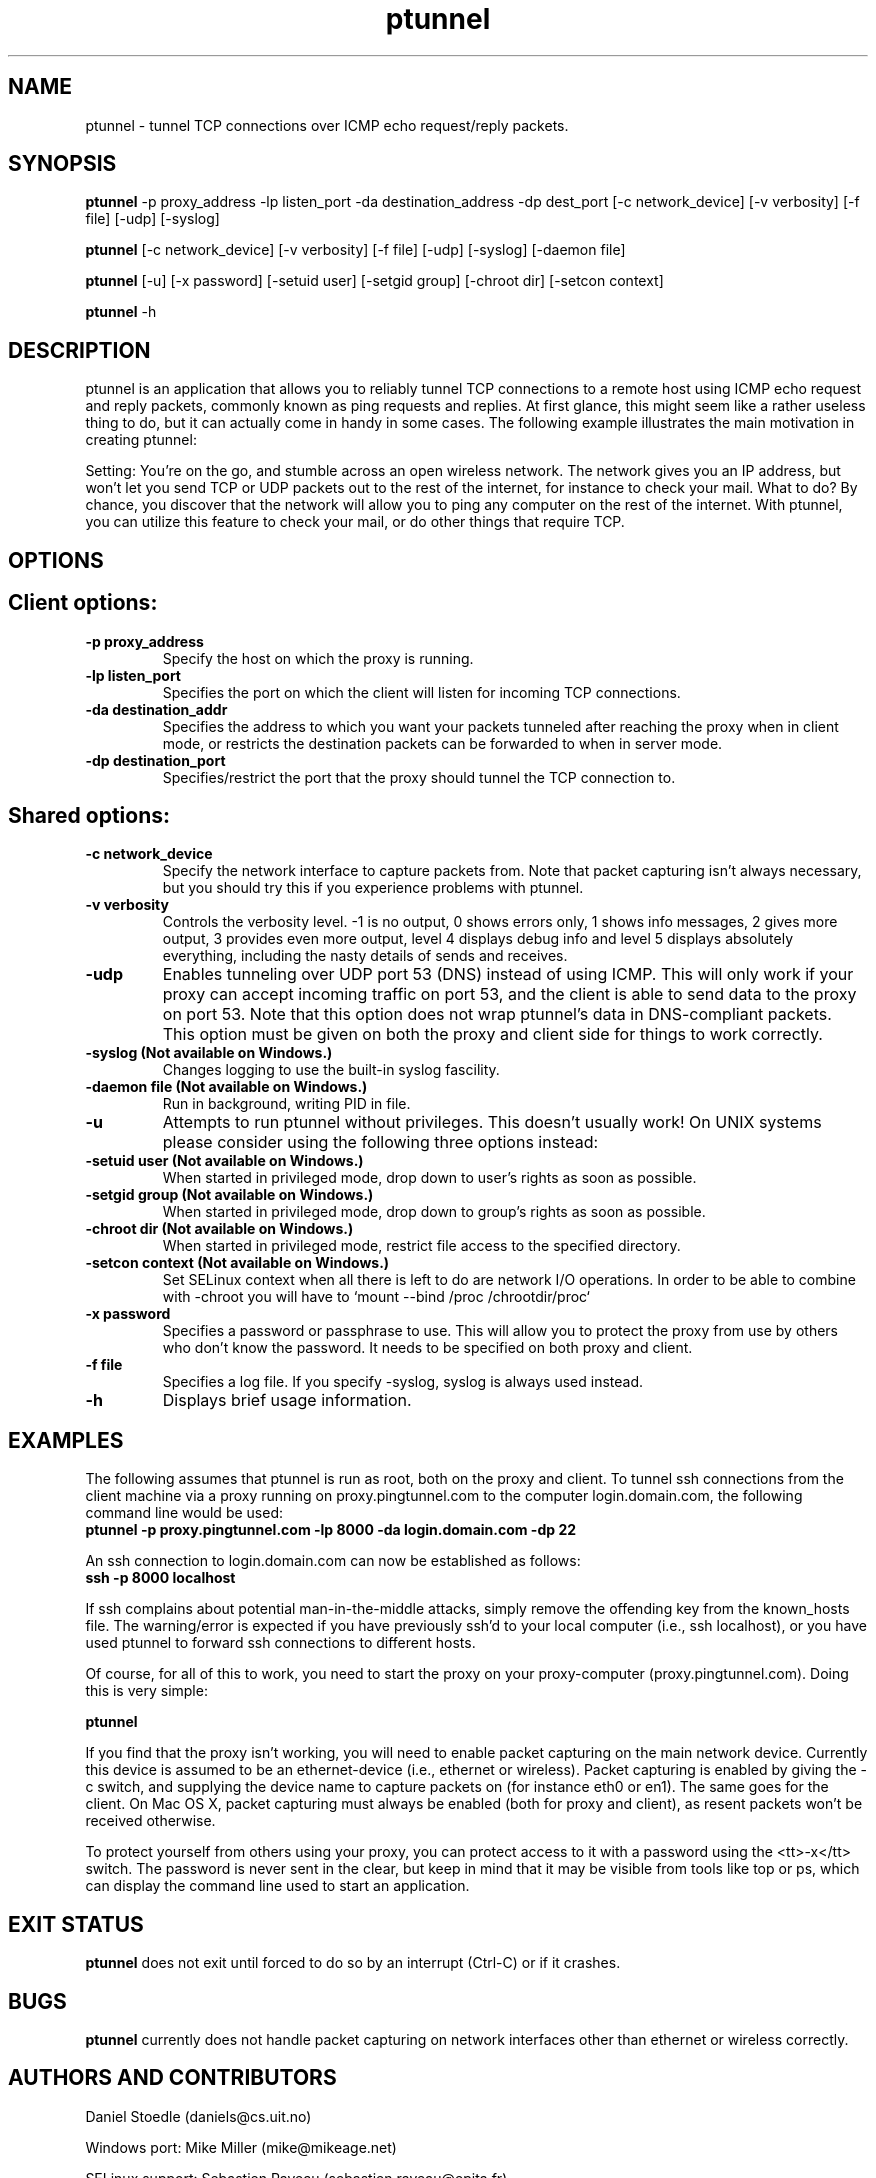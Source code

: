 .TH ptunnel 8  "September 5, 2011" "Version 0.72" "Yellow Lemon Software"
.SH NAME
ptunnel \- tunnel TCP connections over ICMP echo request/reply packets.
.SH SYNOPSIS
.B ptunnel
\-p proxy_address \-lp listen_port \-da destination_address \-dp dest_port [\-c network_device] [\-v verbosity] [\-f file] [\-udp] [\-syslog]

.B ptunnel
[\-c network_device] [\-v verbosity] [\-f file] [\-udp] [\-syslog] [\-daemon file]

.B ptunnel
[\-u] [\-x password] [\-setuid user] [\-setgid group] [\-chroot dir] [\-setcon context]

.B ptunnel
\-h
.SH DESCRIPTION
ptunnel is an application that allows you to reliably tunnel TCP connections to a remote host using ICMP echo request and reply packets, commonly known as ping requests and replies. At first glance, this might seem like a rather useless thing to do, but it can actually come in handy in some cases. The following example illustrates the main motivation in creating ptunnel:
.PP
Setting: You're on the go, and stumble across an open wireless network. The network gives you an IP address, but won't let you send TCP or UDP packets out to the rest of the internet, for instance to check your mail. What to do? By chance, you discover that the network will allow you to ping any computer on the rest of the internet. With ptunnel, you can utilize this feature to check your mail, or do other things that require TCP.
.SH OPTIONS
.TP
.SH Client options:
.TP
.B \-p proxy_address
Specify the host on which the proxy is running.
.TP
.B \-lp listen_port
Specifies the port on which the client will listen for incoming TCP connections.
.TP
.B \-da destination_addr
Specifies the address to which you want your packets tunneled after reaching the proxy when in client mode, or restricts the destination packets can be forwarded to when in server mode.
.TP
.B \-dp destination_port
Specifies/restrict the port that the proxy should tunnel the TCP connection to.
.TP
.SH Shared options:
.TP
.B \-c network_device
Specify the network interface to capture packets from. Note that packet capturing isn't always necessary, but you should try this if you experience problems with ptunnel.
.TP
.B \-v verbosity
Controls the verbosity level. \-1 is no output, 0 shows errors only, 1 shows info messages, 2 gives more output, 3 provides even more output, level 4 displays debug info and level 5 displays absolutely everything, including the nasty details of sends and receives.
.TP
.B \-udp
Enables tunneling over UDP port 53 (DNS) instead of using ICMP. This will only work if your proxy can accept incoming traffic on port 53, and the client is able to send data to the proxy on port 53. Note that this option does not wrap ptunnel's data in DNS\-compliant packets. This option must be given on both the proxy and client side for things to work correctly.
.TP
.B \-syslog (Not available on Windows.)
Changes logging to use the built\-in syslog fascility.
.TP
.B \-daemon file (Not available on Windows.)
Run in background, writing PID in file.
.TP
.B \-u
Attempts to run ptunnel without privileges. This doesn't usually work! On UNIX systems please consider using the following three options instead:
.TP
.B \-setuid user (Not available on Windows.)
When started in privileged mode, drop down to user's rights as soon as possible.
.TP
.B \-setgid group (Not available on Windows.)
When started in privileged mode, drop down to group's rights as soon as possible.
.TP
.B \-chroot dir (Not available on Windows.)
When started in privileged mode, restrict file access to the specified directory.
.TP
.B \-setcon context (Not available on Windows.)
Set SELinux context when all there is left to do are network I/O operations.
In order to be able to combine with \-chroot you will have to `mount --bind /proc /chrootdir/proc`
.TP
.B \-x password
Specifies a password or passphrase to use. This will allow you to protect the proxy from use by others who don't know the password. It needs to be specified on both proxy and client.
.TP
.B \-f file
Specifies a log file. If you specify \-syslog, syslog is always used instead.
.TP
.B \-h
Displays brief usage information.

.SH EXAMPLES
The following assumes that ptunnel is run as root, both on the proxy and client. To tunnel ssh connections from the client machine via a proxy running on proxy.pingtunnel.com to the computer login.domain.com, the following command line would be used:
.TP
.B ptunnel \-p proxy.pingtunnel.com \-lp 8000 \-da login.domain.com \-dp 22
.PP
An ssh connection to login.domain.com can now be established as follows:
.TP
.B ssh \-p 8000 localhost
.PP
If ssh complains about potential man\-in\-the\-middle attacks, simply remove the offending key from the known_hosts file. The warning/error is expected if you have previously ssh'd to your local computer (i.e., ssh localhost), or you have used ptunnel to forward ssh connections to different hosts.

Of course, for all of this to work, you need to start the proxy on your proxy\-computer (proxy.pingtunnel.com). Doing this is very simple:

.B ptunnel

If you find that the proxy isn't working, you will need to enable packet capturing on the main network device. Currently this device is assumed to be an ethernet-device (i.e., ethernet or wireless). Packet capturing is enabled by giving the -c switch, and supplying the device name to capture packets on (for instance eth0 or en1). The same goes for the client. On Mac OS X, packet capturing must always be enabled (both for proxy and client), as resent packets won't be received otherwise.

To protect yourself from others using your proxy, you can protect access to it with a password using the <tt>\-x</tt> switch. The password is never sent in the clear, but keep in mind that it may be visible from tools like top or ps, which can display the command line used to start an application.

.SH EXIT STATUS
.B ptunnel
does not exit until forced to do so by an interrupt (Ctrl\-C) or if it crashes.
.SH BUGS
.B ptunnel
currently does not handle packet capturing on network interfaces other than ethernet or wireless correctly.
.SH AUTHORS AND CONTRIBUTORS
Daniel Stoedle (daniels@cs.uit.no)

Windows port: Mike Miller (mike@mikeage.net)

SELinux support: Sebastien Raveau (sebastien.raveau@epita.fr)

Patches: Joe McKenzie, Steffen Wendzel and StalkR.

.SH LICENSE
.B ptunnel
is licensed under the BSD License.
.SH AVAILABILITY
.TP
The ptunnel homepage is currently located here:
http://www.cs.uit.no/~daniels/PingTunnel/
.TP
The freshmeat project page is located here:
http://freshmeat.net/projects/ptunnel/
.PP
Please take the time to rate ptunnel if you find it useful. Thanks!
